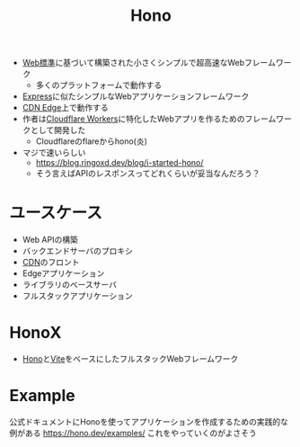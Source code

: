 :PROPERTIES:
:ID:       FF0353F0-34DC-4086-977A-E94382649D30
:END:
#+title: Hono

- [[id:1AF10292-7A4F-4332-B43D-7E0068162850][Web標準]]に基づいて構築された小さくシンプルで超高速なWebフレームワーク
  - 多くのプラットフォームで動作する
- [[id:88C5205B-A67B-4AA0-A957-DD111636E96C][Express]]に似たシンプルなWebアプリケーションフレームワーク
- [[id:B253B21D-47B4-4435-A2B5-CFDDB7B0317B][CDN Edge]]上で動作する
- 作者は[[id:D3093261-F060-4B71-8CFC-9CAA6FEE8EA1][Cloudflare Workers]]に特化したWebアプリを作るためのフレームワークとして開発した
  - Cloudflareのflareからhono(炎)
- マジで速いらしい
  - https://blog.ringoxd.dev/blog/i-started-hono/
  - そう言えばAPIのレスポンスってどれくらいが妥当なんだろう？

* ユースケース
- Web APIの構築
- バックエンドサーバのプロキシ
- [[id:01707DE6-A267-43D6-8396-4C98160BA777][CDN]]のフロント
- Edgeアプリケーション
- ライブラリのベースサーバ
- フルスタックアプリケーション

* HonoX
:PROPERTIES:
:ID:       0923CEA9-85F5-414F-8F50-BF9EFFACD38B
:END:
- [[id:FF0353F0-34DC-4086-977A-E94382649D30][Hono]]と[[id:53B1D45C-0BA9-4F6E-A91E-9D73352D1A71][Vite]]をベースにしたフルスタックWebフレームワーク

* Example
公式ドキュメントにHonoを使ってアプリケーションを作成するための実践的な例がある
https://hono.dev/examples/
これをやっていくのがよさそう

